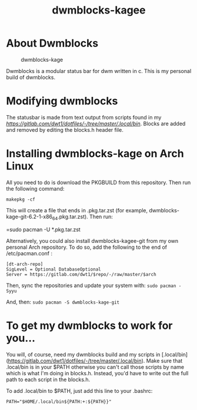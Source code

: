 #+TITLE: dwmblocks-kagee

* About Dwmblocks
#+CAPTION: dwmblocks-kage
#+ATTR_HTML: :alt dwmblocks-kage :title dwmblocks-kage :align left
[[https://gitlab.com/dwt1/dotfiles/raw/master/.screenshots/dotfiles05-thumb.png]]

Dwmblocks is a modular status bar for dwm written in c.  This is my personal build of dwmblocks.

* Modifying dwmblocks
The statusbar is made from text output from scripts found in my [[.local/bin][https://gitlab.com/dwt1/dotfiles/-/tree/master/.local/bin]].  Blocks are added and removed by editing the blocks.h header file.

* Installing dwmblocks-kage on Arch Linux
All you need to do is download the PKGBUILD from this repository.  Then run the following command:

=makepkg -cf=

This will create a file that ends in .pkg.tar.zst (for example, dwmblocks-kage-git-6.2-1-x86_64.pkg.tar.zst).  Then run:

=sudo pacman -U *.pkg.tar.zst

Alternatively, you could also install dwmblocks-kagee-git from my own personal Arch repository.  To do so, add the following to the end of /etc/pacman.conf :

#+begin_example
[dt-arch-repo]
SigLevel = Optional DatabaseOptional
Server = https://gitlab.com/dwt1/$repo/-/raw/master/$arch
#+end_example

Then, sync the repositories and update your system with:
=sudo pacman -Syyu=

And, then:
=sudo pacman -S dwmblocks-kage-git=

* To get my dwmblocks to work for you...
You will, of course, need my dwmblocks build and my scripts in [.local/bin](https://gitlab.com/dwt1/dotfiles/-/tree/master/.local/bin).  Make sure that .local/bin is in your $PATH otherwise you can't call those scripts by name which is what I'm doing in blocks.h.  Instead, you'd have to write out the full path to each script in the blocks.h.

To add .local/bin to $PATH, just add this line to your .bashrc:

#+begin_example
PATH="$HOME/.local/bin${PATH:+:${PATH}}"
#+end_example
